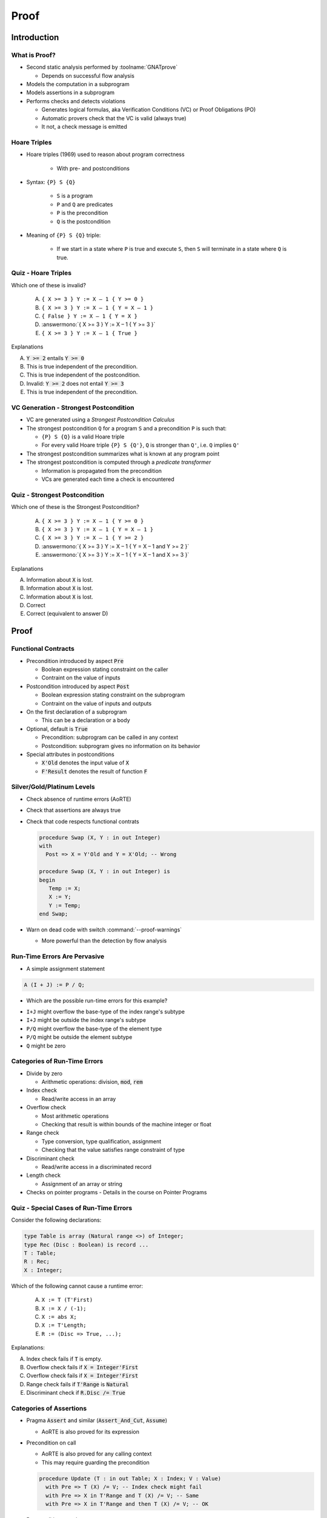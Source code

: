 *******
Proof
*******

..
    Coding language

.. role:: ada(code)
    :language: Ada

..
    Math symbols

.. |rightarrow| replace:: :math:`\rightarrow`
.. |forall| replace:: :math:`\forall`
.. |exists| replace:: :math:`\exists`
.. |equivalent| replace:: :math:`\iff`

..
    Miscellaneous symbols

.. |checkmark| replace:: :math:`\checkmark`

==============
Introduction
==============

----------------
What is Proof?
----------------

* Second static analysis performed by :toolname:`GNATprove`

  - Depends on successful flow analysis

* Models the computation in a subprogram

* Models assertions in a subprogram

* Performs checks and detects violations

  - Generates logical formulas, aka Verification Conditions (VC) or Proof
    Obligations (PO)

  - Automatic provers check that the VC is valid (always true)

  - It not, a check message is emitted

---------------
Hoare Triples
---------------

* Hoare triples (1969) used to reason about program correctness

   - With pre- and postconditions

* Syntax: ``{P} S {Q}``

   - ``S`` is a program
   - ``P`` and ``Q`` are predicates
   - ``P`` is the precondition
   - ``Q`` is the postcondition

* Meaning of ``{P} S {Q}`` triple:

   - If we start in a state where ``P`` is true and execute ``S``, then ``S``
     will terminate in a state where ``Q`` is true.

----------------------
Quiz - Hoare Triples
----------------------

Which one of these is invalid?

   A. ``{ X >= 3 } Y := X – 1 { Y >= 0 }``
   B. ``{ X >= 3 } Y := X – 1 { Y = X – 1 }``
   C. ``{ False } Y := X – 1 { Y = X }``
   D. :answermono:`{ X >= 3 } Y := X – 1 { Y >= 3 }`
   E. ``{ X >= 3 } Y := X – 1 { True }``

.. container:: animate

   Explanations

   A. :code:`Y >= 2` entails :code:`Y >= 0`
   B. This is true independent of the precondition.
   C. This is true independent of the postcondition.
   D. Invalid: :code:`Y >= 2` does not entail :code:`Y >= 3`
   E. This is true independent of the precondition.

-----------------------------------------
VC Generation - Strongest Postcondition
-----------------------------------------

* VC are generated using a *Strongest Postcondition Calculus*

* The strongest postcondition ``Q`` for a program ``S`` and a precondition
  ``P`` is such that:

  - ``{P} S {Q}`` is a valid Hoare triple
  - For every valid Hoare triple ``{P} S {Q'}``, ``Q`` is stronger than ``Q'``,
    i.e. ``Q`` implies ``Q'``

* The strongest postcondition summarizes what is known at any program point

* The strongest postcondition is computed through a *predicate transformer*

  - Information is propagated from the precondition
  - VCs are generated each time a check is encountered

--------------------------------
Quiz - Strongest Postcondition
--------------------------------

Which one of these is the Strongest Postcondition?

   A. ``{ X >= 3 } Y := X – 1 { Y >= 0 }``
   B. ``{ X >= 3 } Y := X – 1 { Y = X – 1 }``
   C. ``{ X >= 3 } Y := X – 1 { Y >= 2 }``
   D. :answermono:`{ X >= 3 } Y := X – 1 { Y = X – 1 and Y >= 2 }`
   E. :answermono:`{ X >= 3 } Y := X – 1 { Y = X – 1 and X >= 3 }`

.. container:: animate

   Explanations

   A. Information about :code:`X` is lost.
   B. Information about :code:`X` is lost.
   C. Information about :code:`X` is lost.
   D. Correct
   E. Correct (equivalent to answer D)

=======
Proof
=======

----------------------
Functional Contracts
----------------------

* Precondition introduced by aspect :code:`Pre`

  - Boolean expression stating constraint on the caller
  - Contraint on the value of inputs

* Postcondition introduced by aspect :code:`Post`

  - Boolean expression stating constraint on the subprogram
  - Contraint on the value of inputs and outputs

* On the first declaration of a subprogram

  - This can be a declaration or a body

* Optional, default is :code:`True`

  - Precondition: subprogram can be called in any context
  - Postcondition: subprogram gives no information on its behavior

* Special attributes in postconditions

  - :code:`X'Old` denotes the input value of :code:`X`
  - :code:`F'Result` denotes the result of function :code:`F`

-----------------------------
Silver/Gold/Platinum Levels
-----------------------------

* Check absence of runtime errors (AoRTE)

* Check that assertions are always true

* Check that code respects functional contrats

  .. code:: Ada

     procedure Swap (X, Y : in out Integer)
     with
       Post => X = Y'Old and Y = X'Old; -- Wrong

     procedure Swap (X, Y : in out Integer) is
     begin
        Temp := X;
        X := Y;
        Y := Temp;
     end Swap;

* Warn on dead code with switch :command:`--proof-warnings`

  - More powerful than the detection by flow analysis

-------------------------------
Run-Time Errors Are Pervasive
-------------------------------

.. container:: columns

 .. container:: column

    * A simple assignment statement

    .. code:: Ada

       A (I + J) := P / Q;

    * Which are the possible run-time errors for this example?

 .. container:: column

    *  ``I+J`` might overflow the base-type of the index range's subtype
    *  ``I+J`` might be outside the index range's subtype
    *  ``P/Q`` might overflow the base-type of the element type
    *  ``P/Q`` might be outside the element subtype
    *  ``Q`` might be zero

-------------------------------
Categories of Run-Time Errors
-------------------------------

* Divide by zero

  - Arithmetic operations: division, :code:`mod`, :code:`rem`

* Index check

  - Read/write access in an array

* Overflow check

  - Most arithmetic operations
  - Checking that result is within bounds of the machine integer or float

* Range check

  - Type conversion, type qualification, assignment
  - Checking that the value satisfies range constraint of type

* Discriminant check

  - Read/write access in a discriminated record

* Length check

  - Assignment of an array or string

* Checks on pointer programs - Details in the course on Pointer Programs

-----------------------------------------
Quiz - Special Cases of Run-Time Errors
-----------------------------------------

Consider the following declarations:

.. code:: ada

   type Table is array (Natural range <>) of Integer;
   type Rec (Disc : Boolean) is record ...
   T : Table;
   R : Rec;
   X : Integer;

Which of the following cannot cause a runtime error:

   A. ``X := T (T'First)``
   B. ``X := X / (-1);``
   C. ``X := abs X;``
   D. ``X := T'Length;``
   E. ``R := (Disc => True, ...);``

.. container:: animate

   Explanations:

   A. Index check fails if :code:`T` is empty.
   B. Overflow check fails if :code:`X = Integer'First`
   C. Overflow check fails if :code:`X = Integer'First`
   D. Range check fails if :code:`T'Range` is :code:`Natural`
   E. Discriminant check if :code:`R.Disc /= True`

--------------------------
Categories of Assertions
--------------------------

* Pragma :code:`Assert` and similar (:code:`Assert_And_Cut`, :code:`Assume`)

  - AoRTE is also proved for its expression

* Precondition on call

  - AoRTE is also proved for any calling context
  - This may require guarding the precondition

  .. code:: ada

     procedure Update (T : in out Table; X : Index; V : Value)
       with Pre => T (X) /= V; -- Index check might fail
       with Pre => X in T'Range and T (X) /= V; -- Same
       with Pre => X in T'Range and then T (X) /= V; -- OK

* Postcondition on subprogram

  - AoRTE is proved in the context of the subprogram body
  - Still better to include info for AoRTE in caller

  .. code:: ada

     procedure Find (T : Table; X : out Index; V : Value)
       with Post => T (X) = V; -- Not known that X in T'Range
       with Post => X in T'Range and then T (X) = V; -- OK

------------------------------
Levels of Software Assurance
------------------------------

* Silver level

  - Goal is absence of runtime errors
  - Functional contracts added to support that goal

    + Typically a few preconditions only

  .. code:: ada

     procedure Update (T : in out Table; X : Index; V : Value)
       with Pre => X in T'Range;

* Gold level

  - Builds on the Stone level
  - Functional contracts added to express desired properties

  .. code:: ada

     procedure Update (T : in out Table; X : Index; V : Value)
       with Pre  => X in T'Range,
            Post => T (X) = V;

* Platinum level

  - Same as Gold level
  - But the full functional specification is expressed as contracts

  .. code:: ada

     procedure Update (T : in out Table; X : Index; V : Value)
       with Pre  => X in T'Range,
            Post => T = (T'Old with delta X => V);

---------------
Preconditions
---------------

* Default precondition of :code:`True` may not be sufficient

  .. code:: ada

     procedure Increment (X : in out Integer) is
     begin
        X := X + 1; -- Overflow check might fail
     end Increment;

* Precondition constrains input context

  .. code:: ada

     procedure Increment (X : in out Integer)
     with
       Pre => X < Integer'Last
     begin
        X := X + 1; -- Overflow check proved
     end Increment;

----------------
Postconditions
----------------

* Default postcondition of :code:`True` may not be sufficient

  .. code:: ada

     procedure Add2 (X : in out Integer)
     with
       Pre => X < Integer'Last - 1
     is
     begin
        Increment (X);
        Increment (X); -- Precondition might fail
     end Add2;

* Postcondition constrains output context

  .. code:: ada

     procedure Increment (X : in out Integer)
     with
       Pre  => X < Integer'Last,
       Post => X = X'Old + 1;

     procedure Add2 (X : in out Integer)
     with
       Pre => X < Integer'Last - 1
     is
     begin
        Increment (X);
        Increment (X); -- Precondition proved
     end Add2;

------------------------------------------
Contextual Analysis of Local Subprograms
------------------------------------------

* Local subprograms without contracts are *inlined* in proof

  - Local: declared inside private part or body
  - Without contracts: no :code:`Global`, :code:`Pre`, :code:`Post`, etc.
  - Additional conditions, details in the SPARK User's Guide

* Benefit: no need to add a contract

* Possible cost: proof of caller may become more complex

  - Add explicit contract like :code:`Pre => True` to disable inlining of a
    subprogram
  - Use switch :command:`--no-inlining` to disable this feature globally

-------------------------
Overflow Checking (1/2)
-------------------------

* Remember: assertions might fail overflow checks

  .. code:: ada

     procedure Saturate_Add (X, Y : Natural; Z : out Natural)
       with Post => Z = Integer'Min (X + Y, Natural'Last);

* Sometimes property can be expressed to avoid overflows

  .. code:: ada

     procedure Saturate_Add (X, Y : Natural; Z : out Natural)
       with Post =>
         Z = (if X <= Natural'Last - Y then X + Y else Natural'Last);

* Or a larger integer type can be used for computations

  .. code:: ada

     subtype LI is Long_Integer;

     procedure Saturate_Add (X, Y : Natural; Z : out Natural)
       with Post => LI(Z) = LI'Min (LI(X) + LI(Y), LI(Natural'Last));

-------------------------
Overflow Checking (2/2)
-------------------------

* Alternative: use a library of big integers

  - From SPARK Library :filename:`SPARK.Big_Integers`
  - Or Ada stdlib: :filename:`Ada.Numerics.Big_Numbers.Big_Integers`

  .. code:: Ada

     function Big (Arg : Integer) return Big_Integer is
       (To_Big_Integer (Arg)) with Ghost;
     procedure Saturate_Add (X, Y : Natural; Z : out Natural)
       with Post =>
         Z = (if Big (X) + Big (Y) <= Big (Natural'Last)
              then X + Y
              else Natural'Last);

* Or use compiler switch :command:`-gnato13` to use big integers in all
  assertions

  - Implicit use
  - Should be used also when compiling assertions
  - Only applies to arithmetic operations (not :code:`Integer'Min`)

  .. code:: ada

     procedure Saturate_Add (X, Y : Natural; Z : out Natural)
       with Post =>
         Z = (if X + Y <= Natural'Last then X + Y else Natural'Last);

======================
Limitations of Proof
======================

---------------------------
Functional Specifications
---------------------------

* Non-functional specifications cannot be expressed as contracts

  - Time or space complexity
  - Timing properties for scheduling
  - Call sequences

* But automatons can be encoded as contracts

  - Being in a given state is a functional property
  - Can use normal queries

    + E.g. contracts on :filename:`Ada.Text_IO` use :code:`Is_Open`

  - Or ghost imported functions that cannot be executed

    + When query cannot be expressed in the code

-----------------------------------------------
Limitations of Automatic Provers - Arithmetic
-----------------------------------------------

* Provers struggle with non-linear arithmetic

  - Use of multiplication, division, :code:`mod`, :code:`rem`
  - E.g. monotonicity of division on positive values
  - Solution: use lemmas from the SPARK Lemma Library

* Provers struggle with mixed arithmetic

  - Mix of signed and modular integers
  - Mix of integers and floats
  - Solution: define lemmas for elementary properties

------------------------------------------------
Limitations of Automatic Provers - Quantifiers
------------------------------------------------

* Quantified expressions express property over a collection

  - Universal: :code:`(for all I in T'Range => T(I) /= 0)`
  - Existential: :code:`(for some I in T'Range => T(I) /= 0)`

* Provers struggle with existential

  - Need to exhibit a :dfn:`witness` that satisfies the property
  - Solution: define a function that computes the witness

* Provers cannot reason inductively

  - Inductive reasoning deduces a property over integer :code:`I`

    + If it can be proved for :code:`I = 0`
    + If it can be proved for :code:`I+1` from the property for :code:`I`

  - Solution: lead the prover to this reasoning with a loop

--------------------------------------------------
Limitations of Automatic Provers - Proof Context
--------------------------------------------------

* Proof context for a check in a subprogram :code:`S` is:

  - The contracts of all subprograms called by :code:`S`
  - The body of :code:`S` prior to the check
  - The logical modeling of all entities used in :code:`S`

* Proof context can become too large

  - Thousands of lines in the VC
  - This can make the VC unprovable, or hard to prove

* Various solutions to reduce the proof context

  - Split the body of :code:`S` in smaller subprograms
  - Extract properties of interest in lemmas
  - Use special SPARK features

    + Pragma :code:`Assert_And_Cut`
    + SPARK Library :code:`SPARK.Cut_Operations`

-----------------------
Cost/Benefit Analysis
-----------------------

* Not all provable properties are worth proving!

* Difficulty of proof (cost) not correlated with benefit

* E.g. proving that a sorting algorithm preserves the elements

  - Trivial by review if the only operation is :code:`Swap`
  - May require many annotations for proof

* Functional correctness of complex algorithms is costly

  - Specifications can be larger than code
  - Annotations typically much larger than code (:math:`\times` 10)

=====
Lab
=====


=========
Summary
=========

-------
Proof
-------

* Proof uses Strongest Postcondition Calculus to generate formulas

* Formulas aka Verification Conditions (VC) are sent to provers

* Proof detects:

  - Possible run-time errors

  - Possible failure of assertions

  - Violation of functional contracts (:code:`Pre` and :code:`Post`)

* Proof allows to reach Silver/Golf/Platinum levels

* Proof is imprecise

  - On non-linear arithmetic and mixed arithmetic

  - On existential quantification and inductive reasoning

  - When the proof context is too large
